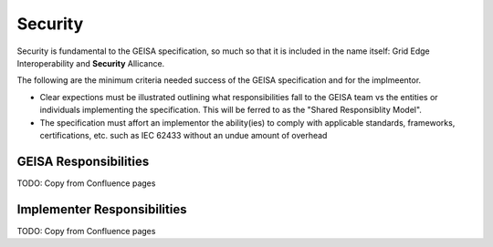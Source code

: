 Security
----------------

Security is fundamental to the GEISA specification,
so much so that it is included in the name itself: Grid Edge Interoperability and **Security** Allicance.

The following are the minimum criteria needed success of the GEISA specification and for the implmeentor.

- Clear expections must be illustrated
  outlining what responsibilities fall to the GEISA team
  vs the entities or individuals
  implementing the specification.
  This will be ferred to as the "Shared Responsiblity Model".
- The specification must affort an implementor the ability(ies) to
  comply with applicable standards,
  frameworks,
  certifications, etc.
  such as IEC 62433 without an undue amount of overhead

GEISA Responsibilities
^^^^^^^^^^^^^^^^^^^^^^

TODO: Copy from Confluence pages


Implementer Responsibilities
^^^^^^^^^^^^^^^^^^^^^^^^^^^^

TODO: Copy from Confluence pages

